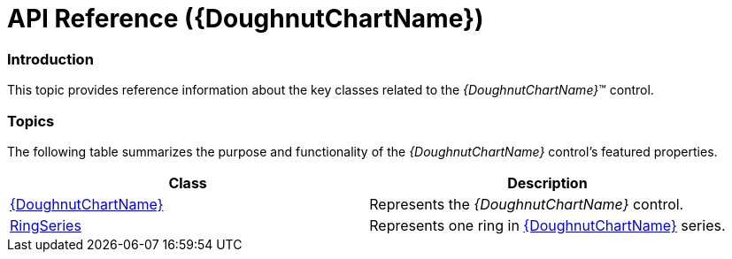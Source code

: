 ﻿////
|metadata|
{
    "name": "xamdoughnutchart-api-overview",
    "controlName": ["{DoughnutChartName}"],
    "tags": ["API","Charting"],
    "guid": "2e01bf32-72e3-493b-acb8-5dff3b4874c4",
    "buildFlags": ["SL","WPF","WINFORMS"],
    "createdOn": "2014-06-05T19:53:12.0258783Z"
}
|metadata|
////

= API Reference ({DoughnutChartName})

=== Introduction

This topic provides reference information about the key classes related to the  _{DoughnutChartName}_™ control.

=== Topics

The following table summarizes the purpose and functionality of the  _{DoughnutChartName}_  control’s featured properties.

[options="header", cols="a,a"]
|====
|Class|Description

| link:{DoughnutChartLink}.{DoughnutChartName}_members.html[{DoughnutChartName}]
|Represents the _{DoughnutChartName}_ control.

| link:{DoughnutChartLink}.ringseries_members.html[RingSeries]
|Represents one ring in link:{DoughnutChartLink}.{DoughnutChartName}_members.html[{DoughnutChartName}] series.

ifdef::win-forms,xaml,android[]
| pick:[xaml,android=" link:{DoughnutChartLink}.sliceitem_members.html[SliceItem]"] 
|pick:[xaml,android="Represents the data of"] pick:[xaml,android=" link:{DoughnutChartLink}.slice_members.html[Slice]"] pick:[xaml,android="element."]
endif::win-forms,xaml,android[]

ifdef::xaml,android[]
| pick:[xaml,android=" link:{DoughnutChartLink}.slice_members.html[Slice]"] 
|Represents a content control that holds a single chart slice. 

endif::xaml,android[]

|====